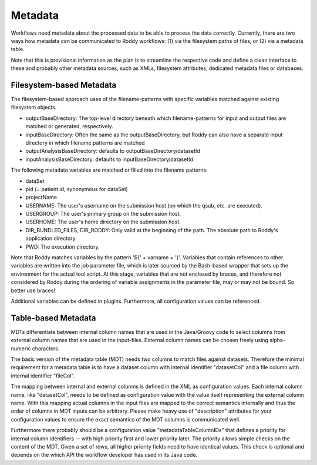 Metadata
========

Workflows need metadata about the processed data to be able to process the data correctly. Currently, there are two ways how metadata can be
communicated to Roddy workflows: (1) via the filesystem paths of files, or (2) via a metadata table.

Note that this is provisional information as the plan is to streamline the respective code and define a clean interface to these and probably other
metadata sources, such as XMLs, filesystem attributes, dedicated metadata files or databases.

Filesystem-based Metadata
-------------------------

The filesystem-based approach uses of the filename-patterns with specific variables matched against existing filesystem objects.

* outputBaseDirectory: The top-level directory beneath which filename-patterns for input and output files are matched or generated, respectively.
* inputBaseDirectory: Often the same as the outputBaseDirectory, but Roddy can also have a separate input directory in which filename patterns are matched
* outputAnalysisBaseDirectory: defaults to outputBaseDirectory/datasetId
* inputAnalysisBaseDirectory: defaults to inputBaseDirectory/datasetId

The following metadata variables are matched or filled into the filename patterns:

* dataSet
* pid (= patient id, synonymous for dataSet)
* projectName
* USERNAME: The user's username on the submission host (on which the qsub, etc. are executed).
* USERGROUP: The user's primary group on the submission host.
* USERHOME: The user's home directory on the submission host.
* DIR_BUNDLED_FILES, DIR_RODDY: Only valid at the beginning of the path. The absolute path to Roddy's application directory.
* PWD: The execution directory.

Note that Roddy matches variables by the pattern '${' + varname + '}'. Variables that contain references to other variables are written into the job
parameter file, which is later sourced by the Bash-based wrapper that sets up the environment for the actual tool script. At this stage, variables
that are not enclosed by braces, and therefore not considered by Roddy during the ordering of variable assignments in the parameter file, may or may
not be bound. So better use braces!

Additional variables can be defined in plugins. Furthermore, all configuration values can be referenced.

Table-based Metadata
--------------------

MDTs differentiate between internal column names that are used in the Java/Groovy code to select columns from external column names that are used in
the input-files. External column names can be chosen freely using alpha-numeric characters.

The basic version of the metadata table (MDT) needs two columns to match files against datasets. Therefore the minimal requirement for a metadata
table is to have a dataset column with internal identifier "datasetCol" and a file column with internal identifier "fileCol".

The mapping between internal and external columns is defined in the XML as configuration values. Each internal column name, like "datasetCol", needs
to be defined as configuration value with the value itself representing the external column name. With this mapping actual columns in the input files
are mapped to the correct semantics internally and thus the order of columns in MDT inputs can be arbitrary. Please make heavy use of "description"
attributes for your configuration values to ensure the exact semantics of the MDT columns is communicated well.

Furthermore there probably should be a configuration value "metadataTableColumnIDs" that defines a priority for internal column identifiers -- with high
priority first and lower priority later. The priority allows simple checks on the content of the MDT. Given a set of rows, all higher priority fields
need to have identical values. This check is optional and depends on the which API the workflow developer has used in its Java code.
